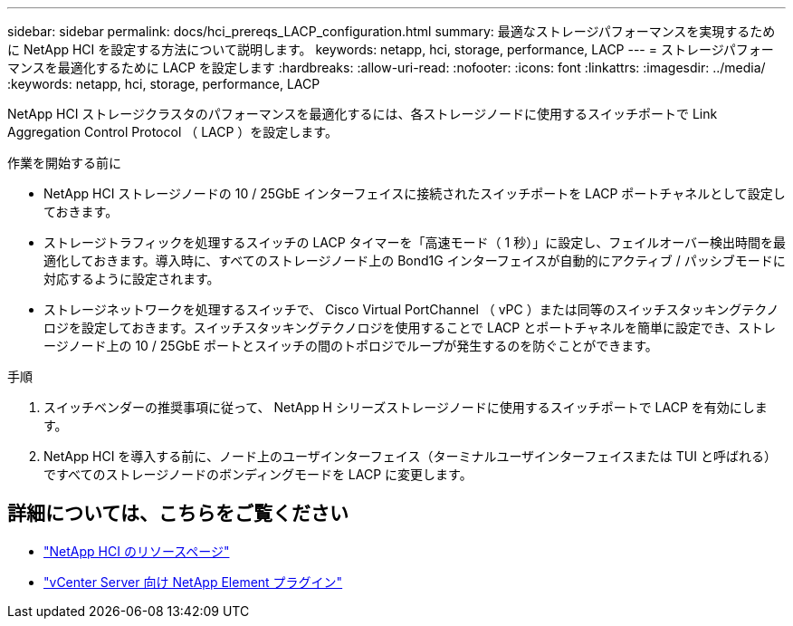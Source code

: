 ---
sidebar: sidebar 
permalink: docs/hci_prereqs_LACP_configuration.html 
summary: 最適なストレージパフォーマンスを実現するために NetApp HCI を設定する方法について説明します。 
keywords: netapp, hci, storage, performance, LACP 
---
= ストレージパフォーマンスを最適化するために LACP を設定します
:hardbreaks:
:allow-uri-read: 
:nofooter: 
:icons: font
:linkattrs: 
:imagesdir: ../media/
:keywords: netapp, hci, storage, performance, LACP


[role="lead"]
NetApp HCI ストレージクラスタのパフォーマンスを最適化するには、各ストレージノードに使用するスイッチポートで Link Aggregation Control Protocol （ LACP ）を設定します。

.作業を開始する前に
* NetApp HCI ストレージノードの 10 / 25GbE インターフェイスに接続されたスイッチポートを LACP ポートチャネルとして設定しておきます。
* ストレージトラフィックを処理するスイッチの LACP タイマーを「高速モード（ 1 秒）」に設定し、フェイルオーバー検出時間を最適化しておきます。導入時に、すべてのストレージノード上の Bond1G インターフェイスが自動的にアクティブ / パッシブモードに対応するように設定されます。
* ストレージネットワークを処理するスイッチで、 Cisco Virtual PortChannel （ vPC ）または同等のスイッチスタッキングテクノロジを設定しておきます。スイッチスタッキングテクノロジを使用することで LACP とポートチャネルを簡単に設定でき、ストレージノード上の 10 / 25GbE ポートとスイッチの間のトポロジでループが発生するのを防ぐことができます。


.手順
. スイッチベンダーの推奨事項に従って、 NetApp H シリーズストレージノードに使用するスイッチポートで LACP を有効にします。
. NetApp HCI を導入する前に、ノード上のユーザインターフェイス（ターミナルユーザインターフェイスまたは TUI と呼ばれる）ですべてのストレージノードのボンディングモードを LACP に変更します。


[discrete]
== 詳細については、こちらをご覧ください

* https://www.netapp.com/hybrid-cloud/hci-documentation/["NetApp HCI のリソースページ"^]
* https://docs.netapp.com/us-en/vcp/index.html["vCenter Server 向け NetApp Element プラグイン"^]

